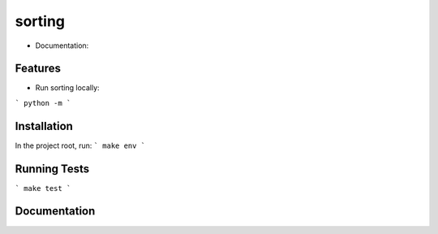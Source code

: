 ========================================
sorting
========================================

* Documentation:

Features
--------

* Run sorting locally:

```
python -m
```

Installation
------------
In the project root, run:
```
make env
```

Running Tests
-------------
```
make test
```

Documentation
-------------

